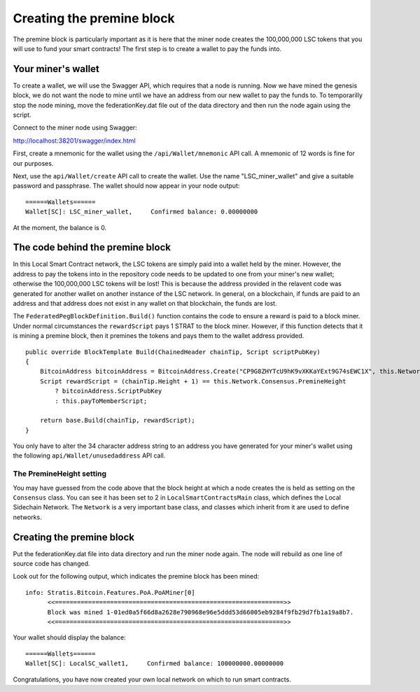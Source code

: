 *******************************************
Creating the premine block
*******************************************

The premine block is particularly important as it is here that the miner node creates the 100,000,000 LSC tokens that you will use to fund your smart contracts! The first step is to create a wallet to pay the funds into.

Your miner's wallet
==================================

To create a wallet, we will use the Swagger API, which requires that a node is running. Now we have mined the genesis block, we do not want the node to mine until we have an address from our new wallet to pay the funds to. To temporarilly stop the node mining, move the federationKey.dat file out of the data directory and then run the node again using the script.

Connect to the miner node using Swagger: 

http://localhost:38201/swagger/index.html

First, create a mnemonic for the wallet using the ``/api/Wallet/mnemonic`` API call. A mnemonic of 12 words is fine for our purposes.

Next, use the ``api/Wallet/create`` API call to create the wallet. Use the name "LSC_miner_wallet" and give a suitable password and passphrase. The wallet should now appear in your node output:

::

    ======Wallets======
    Wallet[SC]: LSC_miner_wallet,     Confirmed balance: 0.00000000

At the moment, the balance is 0.

The code behind the premine block
====================================

In this Local Smart Contract network, the LSC tokens are simply paid into a wallet held by the miner. However, the address to pay the tokens into in the repository code needs to be updated to one from your miner's new wallet; otherwise the 100,000,000 LSC tokens will be lost! This is because the address provided in the relavent code was generated for another wallet on another instance of the LSC network. In general, on a blockchain, if funds are paid to an address and that address does not exist in any wallet on that blockchain, the funds are lost.

The ``FederatedPegBlockDefinition.Build()`` function contains the code to ensure a reward is paid to a block miner. Under normal circumstances the ``rewardScript`` pays 1 STRAT to the block miner. However, if this function detects that it is mining a premine block, then it premines the tokens and pays them to the wallet address provided.  

::

    public override BlockTemplate Build(ChainedHeader chainTip, Script scriptPubKey)
    {
        BitcoinAddress bitcoinAddress = BitcoinAddress.Create("CP9G8ZHYTcU9hK9vXKKaYExt9G74sEWC1X", this.Network);
        Script rewardScript = (chainTip.Height + 1) == this.Network.Consensus.PremineHeight
            ? bitcoinAddress.ScriptPubKey
            : this.payToMemberScript;

        return base.Build(chainTip, rewardScript);
    }

You only have to alter the 34 character address string to an address you have generated for your miner's wallet using the following ``api/Wallet/unusedaddress`` API call.

The PremineHeight setting
----------------------------

You may have guessed from the code above that the block height at which a node creates the is held as setting on the ``Consensus`` class. You can see it has been set to 2 in ``LocalSmartContractsMain`` class, which defines the Local Sidechain Network. The ``Network`` is a very important base class, and classes which inherit from it are used to define networks.  

Creating the premine block
====================================

Put the federationKey.dat file into data directory and run the miner node again. The node will rebuild as one line of source code has changed.

Look out for the following output, which indicates the premine block has been mined:

::

    info: Stratis.Bitcoin.Features.PoA.PoAMiner[0]
          <<==============================================================>>
          Block was mined 1-01ed0a5f66d8a2628e790968e96e5ddd53d66005eb9284f9fb29d7fb1a19a8b7.
          <<==============================================================>>

Your wallet should display the balance:

::

      ======Wallets======
      Wallet[SC]: LocalSC_wallet1,     Confirmed balance: 100000000.00000000

Congratulations, you have now created your own local network on which to run smart contracts.
